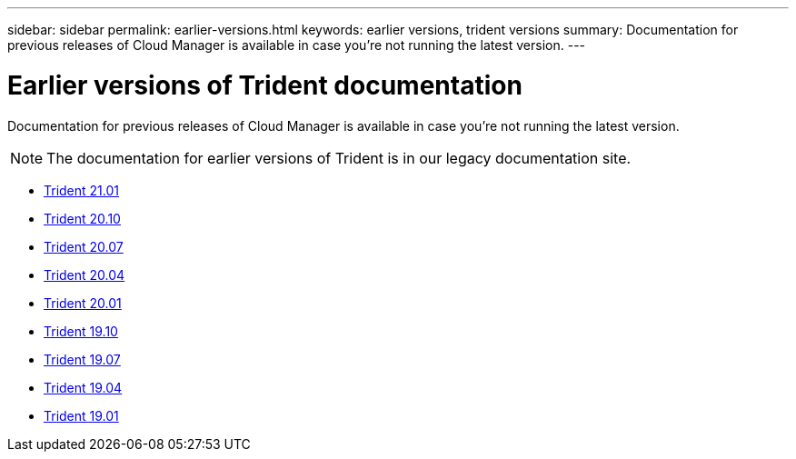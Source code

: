 ---
sidebar: sidebar
permalink: earlier-versions.html
keywords: earlier versions, trident versions
summary: Documentation for previous releases of Cloud Manager is available in case you’re not running the latest version.
---

= Earlier versions of Trident documentation
:hardbreaks:
:icons: font
:imagesdir: ../media/

[.lead]
Documentation for previous releases of Cloud Manager is available in case you’re not running the latest version.

NOTE: The documentation for earlier versions of Trident is in our legacy documentation site.

* https://netapp-trident.readthedocs.io/en/stable-v21.01/[Trident 21.01^]
* https://netapp-trident.readthedocs.io/en/stable-v20.10/[Trident 20.10^]
* https://netapp-trident.readthedocs.io/en/stable-v20.07/[Trident 20.07^]
* https://netapp-trident.readthedocs.io/en/stable-v20.04/[Trident 20.04^]
* https://netapp-trident.readthedocs.io/en/stable-v20.01/[Trident 20.01^]
* https://netapp-trident.readthedocs.io/en/stable-v19.10/[Trident 19.10^]
* https://netapp-trident.readthedocs.io/en/stable-v19.07/[Trident 19.07^]
* https://netapp-trident.readthedocs.io/en/stable-v19.04/[Trident 19.04^]
* https://netapp-trident.readthedocs.io/en/stable-v19.01/[Trident 19.01^]
